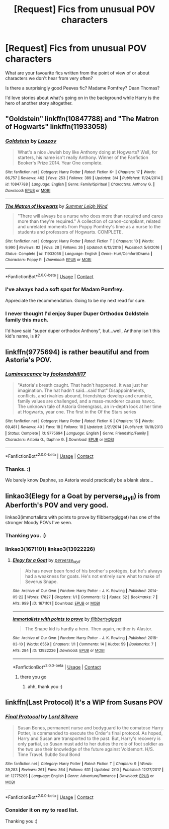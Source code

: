 #+TITLE: [Request] Fics from unusual POV characters

* [Request] Fics from unusual POV characters
:PROPERTIES:
:Author: AlamutJones
:Score: 5
:DateUnix: 1525882768.0
:DateShort: 2018-May-09
:FlairText: Request
:END:
What are your favourite fics written from the point of view of or about characters we don't hear from very often?

Is there a surprisingly good Peeves fic? Madame Pomfrey? Dean Thomas?

I'd love stories about what's going on in the background while Harry is the hero of another story altogether.


** "Goldstein" linkffn(10847788) and "The Matron of Hogwarts" linkffn(11933058)
:PROPERTIES:
:Author: Lucylouluna
:Score: 6
:DateUnix: 1525887244.0
:DateShort: 2018-May-09
:END:

*** [[https://www.fanfiction.net/s/10847788/1/][*/Goldstein/*]] by [[https://www.fanfiction.net/u/6157127/Laazov][/Laazov/]]

#+begin_quote
  What's a nice Jewish boy like Anthony doing at Hogwarts? Well, for starters, his name isn't really Anthony. Winner of the Fanfiction Booker's Prize 2014. Year One complete.
#+end_quote

^{/Site/:} ^{fanfiction.net} ^{*|*} ^{/Category/:} ^{Harry} ^{Potter} ^{*|*} ^{/Rated/:} ^{Fiction} ^{K+} ^{*|*} ^{/Chapters/:} ^{17} ^{*|*} ^{/Words/:} ^{86,757} ^{*|*} ^{/Reviews/:} ^{462} ^{*|*} ^{/Favs/:} ^{253} ^{*|*} ^{/Follows/:} ^{389} ^{*|*} ^{/Updated/:} ^{3/4} ^{*|*} ^{/Published/:} ^{11/24/2014} ^{*|*} ^{/id/:} ^{10847788} ^{*|*} ^{/Language/:} ^{English} ^{*|*} ^{/Genre/:} ^{Family/Spiritual} ^{*|*} ^{/Characters/:} ^{Anthony} ^{G.} ^{*|*} ^{/Download/:} ^{[[http://www.ff2ebook.com/old/ffn-bot/index.php?id=10847788&source=ff&filetype=epub][EPUB]]} ^{or} ^{[[http://www.ff2ebook.com/old/ffn-bot/index.php?id=10847788&source=ff&filetype=mobi][MOBI]]}

--------------

[[https://www.fanfiction.net/s/11933058/1/][*/The Matron of Hogwarts/*]] by [[https://www.fanfiction.net/u/2412600/Summer-Leigh-Wind][/Summer Leigh Wind/]]

#+begin_quote
  "There will always be a nurse who does more than required and cares more than they're required." A collection of canon-compliant, related and unrelated moments from Poppy Pomfrey's time as a nurse to the students and professors of Hogwarts. COMPLETE.
#+end_quote

^{/Site/:} ^{fanfiction.net} ^{*|*} ^{/Category/:} ^{Harry} ^{Potter} ^{*|*} ^{/Rated/:} ^{Fiction} ^{T} ^{*|*} ^{/Chapters/:} ^{10} ^{*|*} ^{/Words/:} ^{9,990} ^{*|*} ^{/Reviews/:} ^{82} ^{*|*} ^{/Favs/:} ^{28} ^{*|*} ^{/Follows/:} ^{26} ^{*|*} ^{/Updated/:} ^{6/12/2016} ^{*|*} ^{/Published/:} ^{5/6/2016} ^{*|*} ^{/Status/:} ^{Complete} ^{*|*} ^{/id/:} ^{11933058} ^{*|*} ^{/Language/:} ^{English} ^{*|*} ^{/Genre/:} ^{Hurt/Comfort/Drama} ^{*|*} ^{/Characters/:} ^{Poppy} ^{P.} ^{*|*} ^{/Download/:} ^{[[http://www.ff2ebook.com/old/ffn-bot/index.php?id=11933058&source=ff&filetype=epub][EPUB]]} ^{or} ^{[[http://www.ff2ebook.com/old/ffn-bot/index.php?id=11933058&source=ff&filetype=mobi][MOBI]]}

--------------

*FanfictionBot*^{2.0.0-beta} | [[https://github.com/tusing/reddit-ffn-bot/wiki/Usage][Usage]] | [[https://www.reddit.com/message/compose?to=tusing][Contact]]
:PROPERTIES:
:Author: FanfictionBot
:Score: 3
:DateUnix: 1525887257.0
:DateShort: 2018-May-09
:END:


*** I've always had a soft spot for Madam Pomfrey.

Appreciate the recommendation. Going to be my next read for sure.
:PROPERTIES:
:Score: 2
:DateUnix: 1525894032.0
:DateShort: 2018-May-09
:END:


*** I never thought I'd enjoy Super Duper Orthodox Goldstein family this much.

I'd have said "super duper orthodox Anthony", but...well, Anthony isn't this kid's name, is it?
:PROPERTIES:
:Author: AlamutJones
:Score: 2
:DateUnix: 1526003863.0
:DateShort: 2018-May-11
:END:


** linkffn(9775694) is rather beautiful and from Astoria's POV.
:PROPERTIES:
:Author: moomoogoat
:Score: 2
:DateUnix: 1525883342.0
:DateShort: 2018-May-09
:END:

*** [[https://www.fanfiction.net/s/9775694/1/][*/Luminescence/*]] by [[https://www.fanfiction.net/u/5090944/foolondahill17][/foolondahill17/]]

#+begin_quote
  "Astoria's breath caught. That hadn't happened. It was just her imagination. The hat hadn't said...said that" Disappointments, conflicts, and rivalries abound, friendships develop and crumble, family values are challenged, and a mass-murderer causes havoc. The unknown tale of Astoria Greengrass, an in-depth look at her time at Hogwarts, year one. The first in the Of the Stars series
#+end_quote

^{/Site/:} ^{fanfiction.net} ^{*|*} ^{/Category/:} ^{Harry} ^{Potter} ^{*|*} ^{/Rated/:} ^{Fiction} ^{K} ^{*|*} ^{/Chapters/:} ^{15} ^{*|*} ^{/Words/:} ^{69,481} ^{*|*} ^{/Reviews/:} ^{40} ^{*|*} ^{/Favs/:} ^{18} ^{*|*} ^{/Follows/:} ^{18} ^{*|*} ^{/Updated/:} ^{2/21/2014} ^{*|*} ^{/Published/:} ^{10/18/2013} ^{*|*} ^{/Status/:} ^{Complete} ^{*|*} ^{/id/:} ^{9775694} ^{*|*} ^{/Language/:} ^{English} ^{*|*} ^{/Genre/:} ^{Friendship/Family} ^{*|*} ^{/Characters/:} ^{Astoria} ^{G.,} ^{Daphne} ^{G.} ^{*|*} ^{/Download/:} ^{[[http://www.ff2ebook.com/old/ffn-bot/index.php?id=9775694&source=ff&filetype=epub][EPUB]]} ^{or} ^{[[http://www.ff2ebook.com/old/ffn-bot/index.php?id=9775694&source=ff&filetype=mobi][MOBI]]}

--------------

*FanfictionBot*^{2.0.0-beta} | [[https://github.com/tusing/reddit-ffn-bot/wiki/Usage][Usage]] | [[https://www.reddit.com/message/compose?to=tusing][Contact]]
:PROPERTIES:
:Author: FanfictionBot
:Score: 1
:DateUnix: 1525883359.0
:DateShort: 2018-May-09
:END:


*** Thanks. :)

We barely know Daphne, so Astoria would practically be a blank slate...
:PROPERTIES:
:Author: AlamutJones
:Score: 1
:DateUnix: 1526003760.0
:DateShort: 2018-May-11
:END:


** linkao3(Elegy for a Goat by perverse_idyll) is from Aberforth's POV and very good.

linkao3(immortalists with points to prove by flibbertygigget) has one of the stronger Moody POVs I've seen.
:PROPERTIES:
:Author: urcool91
:Score: 2
:DateUnix: 1525886549.0
:DateShort: 2018-May-09
:END:

*** Thanking you. :)
:PROPERTIES:
:Author: AlamutJones
:Score: 2
:DateUnix: 1526003790.0
:DateShort: 2018-May-11
:END:


*** linkao3(1671101) linkao3(13922226)
:PROPERTIES:
:Author: Mac_cy
:Score: 1
:DateUnix: 1525891331.0
:DateShort: 2018-May-09
:END:

**** [[https://archiveofourown.org/works/1671101][*/Elegy for a Goat/*]] by [[https://www.archiveofourown.org/users/perverse_idyll/pseuds/perverse_idyll][/perverse_idyll/]]

#+begin_quote
  Ab has never been fond of his brother's protégés, but he's always had a weakness for goats. He's not entirely sure what to make of Severus Snape.
#+end_quote

^{/Site/:} ^{Archive} ^{of} ^{Our} ^{Own} ^{*|*} ^{/Fandom/:} ^{Harry} ^{Potter} ^{-} ^{J.} ^{K.} ^{Rowling} ^{*|*} ^{/Published/:} ^{2014-05-22} ^{*|*} ^{/Words/:} ^{17827} ^{*|*} ^{/Chapters/:} ^{1/1} ^{*|*} ^{/Comments/:} ^{12} ^{*|*} ^{/Kudos/:} ^{52} ^{*|*} ^{/Bookmarks/:} ^{7} ^{*|*} ^{/Hits/:} ^{999} ^{*|*} ^{/ID/:} ^{1671101} ^{*|*} ^{/Download/:} ^{[[https://archiveofourown.org/downloads/pe/perverse_idyll/1671101/Elegy%20for%20a%20Goat.epub?updated_at=1482798529][EPUB]]} ^{or} ^{[[https://archiveofourown.org/downloads/pe/perverse_idyll/1671101/Elegy%20for%20a%20Goat.mobi?updated_at=1482798529][MOBI]]}

--------------

[[https://archiveofourown.org/works/13922226][*/immortalists with points to prove/*]] by [[https://www.archiveofourown.org/users/flibbertygigget/pseuds/flibbertygigget][/flibbertygigget/]]

#+begin_quote
  The Snape kid is hardly a hero. Then again, neither is Alastor.
#+end_quote

^{/Site/:} ^{Archive} ^{of} ^{Our} ^{Own} ^{*|*} ^{/Fandom/:} ^{Harry} ^{Potter} ^{-} ^{J.} ^{K.} ^{Rowling} ^{*|*} ^{/Published/:} ^{2018-03-10} ^{*|*} ^{/Words/:} ^{6559} ^{*|*} ^{/Chapters/:} ^{1/1} ^{*|*} ^{/Comments/:} ^{14} ^{*|*} ^{/Kudos/:} ^{59} ^{*|*} ^{/Bookmarks/:} ^{7} ^{*|*} ^{/Hits/:} ^{284} ^{*|*} ^{/ID/:} ^{13922226} ^{*|*} ^{/Download/:} ^{[[https://archiveofourown.org/downloads/fl/flibbertygigget/13922226/immortalists%20with%20points.epub?updated_at=1520646929][EPUB]]} ^{or} ^{[[https://archiveofourown.org/downloads/fl/flibbertygigget/13922226/immortalists%20with%20points.mobi?updated_at=1520646929][MOBI]]}

--------------

*FanfictionBot*^{2.0.0-beta} | [[https://github.com/tusing/reddit-ffn-bot/wiki/Usage][Usage]] | [[https://www.reddit.com/message/compose?to=tusing][Contact]]
:PROPERTIES:
:Author: FanfictionBot
:Score: 1
:DateUnix: 1525891336.0
:DateShort: 2018-May-09
:END:

***** there you go
:PROPERTIES:
:Author: Mac_cy
:Score: 1
:DateUnix: 1525891555.0
:DateShort: 2018-May-09
:END:

****** ahh, thank you :)
:PROPERTIES:
:Author: urcool91
:Score: 2
:DateUnix: 1525901415.0
:DateShort: 2018-May-10
:END:


** linkffn(Last Protocol) It's a WIP from Susans POV
:PROPERTIES:
:Author: Mac_cy
:Score: 2
:DateUnix: 1525937509.0
:DateShort: 2018-May-10
:END:

*** [[https://www.fanfiction.net/s/12775205/1/][*/Final Protocol/*]] by [[https://www.fanfiction.net/u/116880/Lord-Silvere][/Lord Silvere/]]

#+begin_quote
  Susan Bones, permanent nurse and bodyguard to the comatose Harry Potter, is commanded to execute the Order's final protocol. As hoped, Harry and Susan are transported to the past. But, Harry's recovery is only partial, so Susan must add to her duties the role of foot soldier as the two use their knowledge of the future against Voldemort. H/S. Time Travel. Subtle Soul Bond
#+end_quote

^{/Site/:} ^{fanfiction.net} ^{*|*} ^{/Category/:} ^{Harry} ^{Potter} ^{*|*} ^{/Rated/:} ^{Fiction} ^{T} ^{*|*} ^{/Chapters/:} ^{9} ^{*|*} ^{/Words/:} ^{39,283} ^{*|*} ^{/Reviews/:} ^{261} ^{*|*} ^{/Favs/:} ^{364} ^{*|*} ^{/Follows/:} ^{631} ^{*|*} ^{/Updated/:} ^{2/10} ^{*|*} ^{/Published/:} ^{12/27/2017} ^{*|*} ^{/id/:} ^{12775205} ^{*|*} ^{/Language/:} ^{English} ^{*|*} ^{/Genre/:} ^{Adventure/Romance} ^{*|*} ^{/Download/:} ^{[[http://www.ff2ebook.com/old/ffn-bot/index.php?id=12775205&source=ff&filetype=epub][EPUB]]} ^{or} ^{[[http://www.ff2ebook.com/old/ffn-bot/index.php?id=12775205&source=ff&filetype=mobi][MOBI]]}

--------------

*FanfictionBot*^{2.0.0-beta} | [[https://github.com/tusing/reddit-ffn-bot/wiki/Usage][Usage]] | [[https://www.reddit.com/message/compose?to=tusing][Contact]]
:PROPERTIES:
:Author: FanfictionBot
:Score: 1
:DateUnix: 1525937519.0
:DateShort: 2018-May-10
:END:


*** Consider it on my to read list.

Thanking you :)
:PROPERTIES:
:Author: AlamutJones
:Score: 1
:DateUnix: 1526003895.0
:DateShort: 2018-May-11
:END:
